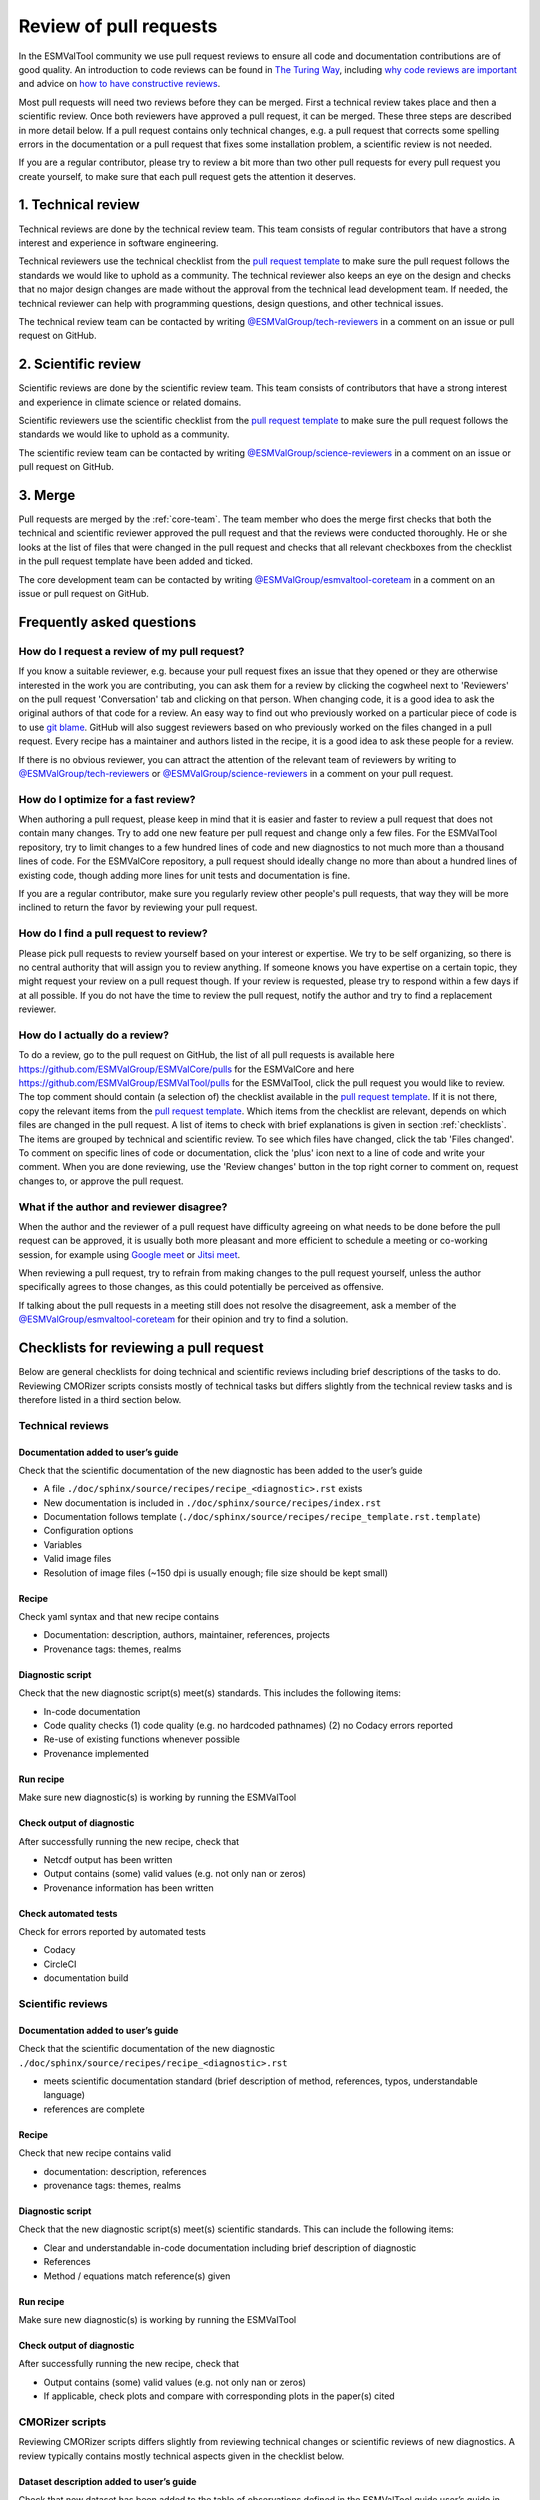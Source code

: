 .. _reviewing:

Review of pull requests
=======================

In the ESMValTool community we use pull request reviews to ensure all code and
documentation contributions are of good quality.
An introduction to code reviews can be found in `The Turing Way`_, including
`why code reviews are important`_ and advice on
`how to have constructive reviews`_.

Most pull requests will need two reviews before they can be merged.
First a technical review takes place and then a scientific review.
Once both reviewers have approved a pull request, it can be merged.
These three steps are described in more detail below.
If a pull request contains only technical changes, e.g. a pull request that
corrects some spelling errors in the documentation or a pull request that
fixes some installation problem, a scientific review is not needed.

If you are a regular contributor, please try to review a bit more than two
other pull requests for every pull request you create yourself, to make sure
that each pull request gets the attention it deserves.


1. Technical review
-------------------

Technical reviews are done by the technical review team.
This team consists of regular contributors that have a strong interest and
experience in software engineering.

Technical reviewers use the technical checklist from the
`pull request template`_ to make sure the pull request follows the standards we
would like to uphold as a community.
The technical reviewer also keeps an eye on the design and checks that no major
design changes are made without the approval from the technical lead development
team.
If needed, the technical reviewer can help with programming questions, design
questions, and other technical issues.

The technical review team can be contacted by writing
`@ESMValGroup/tech-reviewers`_ in a comment on an issue or pull request on
GitHub.

2. Scientific review
--------------------

Scientific reviews are done by the scientific review team.
This team consists of contributors that have a strong interest and
experience in climate science or related domains.

Scientific reviewers use the scientific checklist from the
`pull request template`_ to make sure the pull request follows the standards we
would like to uphold as a community.

The scientific review team can be contacted by writing
`@ESMValGroup/science-reviewers`_ in a comment on an issue or pull request on
GitHub.

3. Merge
--------

Pull requests are merged by the :ref:`core-team`.
The team member who does the merge first checks that both the technical and
scientific reviewer approved the pull request and that the reviews were
conducted thoroughly.
He or she looks at the list of files that were changed
in the pull request and checks that all relevant checkboxes from the checklist
in the pull request template have been added and ticked.

The core development team can be contacted by writing `@ESMValGroup/esmvaltool-coreteam`_
in a comment on an issue or pull request on GitHub.

Frequently asked questions
--------------------------

How do I request a review of my pull request?
~~~~~~~~~~~~~~~~~~~~~~~~~~~~~~~~~~~~~~~~~~~~~

If you know a suitable reviewer, e.g. because your pull request fixes an issue
that they opened or they are otherwise interested in the work you are
contributing, you can ask them for a review by clicking the cogwheel next to
'Reviewers' on the pull request 'Conversation' tab and clicking on that person.
When changing code, it is a good idea to ask the original authors of that code
for a review.
An easy way to find out who previously worked on a particular piece of code is
to use `git blame`_.
GitHub will also suggest reviewers based on who previously worked on the files
changed in a pull request.
Every recipe has a maintainer and authors listed in the recipe, it is a good
idea to ask these people for a review.

If there is no obvious reviewer, you can attract the attention of the relevant
team of reviewers by writing to `@ESMValGroup/tech-reviewers`_ or
`@ESMValGroup/science-reviewers`_ in a comment on your pull request.

How do I optimize for a fast review?
~~~~~~~~~~~~~~~~~~~~~~~~~~~~~~~~~~~~

When authoring a pull request, please keep in mind that it is easier and
faster to review a pull request that does not contain many changes.
Try to add one new feature per pull request and change only a few files.
For the ESMValTool repository, try to limit changes to a few hundred lines of
code and new diagnostics to not much more than a thousand lines of code.
For the ESMValCore repository, a pull request should ideally change no more
than about a hundred lines of existing code, though adding more lines for unit
tests and documentation is fine.

If you are a regular contributor, make sure you regularly review other people's
pull requests, that way they will be more inclined to return the favor by
reviewing your pull request.

How do I find a pull request to review?
~~~~~~~~~~~~~~~~~~~~~~~~~~~~~~~~~~~~~~~

Please pick pull requests to review yourself based on your interest or
expertise.
We try to be self organizing, so there is no central authority that will assign
you to review anything.
If someone knows you have expertise on a certain topic, they might request your
review on a pull request though.
If your review is requested, please try to respond within a few days if at all
possible.
If you do not have the time to review the pull request, notify the author and
try to find a replacement reviewer.

How do I actually do a review?
~~~~~~~~~~~~~~~~~~~~~~~~~~~~~~

To do a review, go to the pull request on GitHub, the list of all pull requests
is available here https://github.com/ESMValGroup/ESMValCore/pulls for the ESMValCore
and here https://github.com/ESMValGroup/ESMValTool/pulls for the ESMValTool, click the
pull request you would like to review.
The top comment should contain (a selection of) the checklist available in the
`pull request template`_.
If it is not there, copy the relevant items from the `pull request template`_.
Which items from the checklist are relevant, depends on which files are changed
in the pull request. A list of items to check with brief explanations is given in
section :ref:`checklists`. The items are grouped by technical and scientific review.
To see which files have changed, click the tab 'Files changed'.
To comment on specific lines of code or documentation, click the 'plus' icon
next to a line of code and write your comment.
When you are done reviewing, use the 'Review changes' button in the top right
corner to comment on, request changes to, or approve the pull request.

What if the author and reviewer disagree?
~~~~~~~~~~~~~~~~~~~~~~~~~~~~~~~~~~~~~~~~~

When the author and the reviewer of a pull request have difficulty agreeing
on what needs to be done before the pull request can be approved, it is usually
both more pleasant and more efficient to schedule a meeting or co-working
session, for example using `Google meet`_ or `Jitsi meet`_.

When reviewing a pull request, try to refrain from making changes to the pull
request yourself, unless the author specifically agrees to those changes, as
this could potentially be perceived as offensive.

If talking about the pull requests in a meeting still does not resolve the
disagreement, ask a member of the `@ESMValGroup/esmvaltool-coreteam`_ for
their opinion and try to find a solution.


.. _checklists:

Checklists for reviewing a pull request
---------------------------------------

Below are general checklists for doing technical and scientific reviews including brief descriptions of the tasks to do. Reviewing
CMORizer scripts consists mostly of technical tasks but differs slightly from the technical review tasks and is therefore listed
in a third section below.

Technical reviews
~~~~~~~~~~~~~~~~~

Documentation added to user’s guide
***********************************

Check that the scientific documentation of the new diagnostic has been added to the user’s guide

* A file ``./doc/sphinx/source/recipes/recipe_<diagnostic>.rst`` exists
* New documentation is included in ``./doc/sphinx/source/recipes/index.rst``
* Documentation follows template (``./doc/sphinx/source/recipes/recipe_template.rst.template``)
* Configuration options
* Variables
* Valid image files
* Resolution of image files (~150 dpi is usually enough; file size should be kept small)


Recipe
******

Check yaml syntax and that new recipe contains

* Documentation: description, authors, maintainer, references, projects
* Provenance tags: themes, realms


Diagnostic script
*****************

Check that the new diagnostic script(s) meet(s) standards. This includes the following items:

* In-code documentation
* Code quality checks
  (1) code quality (e.g. no hardcoded pathnames)
  (2) no Codacy errors reported
* Re-use of existing functions whenever possible
* Provenance implemented

Run recipe
**********

Make sure new diagnostic(s) is working by running the ESMValTool

Check output of diagnostic
**************************

After successfully running the new recipe, check that

* Netcdf output has been written
* Output contains (some) valid values (e.g. not only nan or zeros)
* Provenance information has been written


Check automated tests
**********************

Check for errors reported by automated tests

* Codacy
* CircleCI
* documentation build


Scientific reviews
~~~~~~~~~~~~~~~~~~

Documentation added to user’s guide
***********************************

Check that the scientific documentation of the new diagnostic ``./doc/sphinx/source/recipes/recipe_<diagnostic>.rst``

* meets scientific documentation standard (brief description of method, references, typos, understandable language)
* references are complete

Recipe
******

Check that new recipe contains valid

* documentation: description, references
* provenance tags: themes, realms

Diagnostic script
*****************

Check that the new diagnostic script(s) meet(s) scientific standards. This can include the following items:

* Clear and understandable in-code documentation including brief description of diagnostic
* References
* Method / equations match reference(s) given

Run recipe
**********

Make sure new diagnostic(s) is working by running the ESMValTool

Check output of diagnostic
**************************

After successfully running the new recipe, check that

* Output contains (some) valid values (e.g. not only nan or zeros)
* If applicable, check plots and compare with corresponding plots in the paper(s) cited



CMORizer scripts
~~~~~~~~~~~~~~~~

Reviewing CMORizer scripts differs slightly from reviewing technical changes or scientific reviews of new diagnostics. A review typically
contains mostly technical aspects given in the checklist below.



Dataset description added to user’s guide
*****************************************

Check that new dataset has been added to the table of observations defined in the ESMValTool guide user’s guide in section “Obtaining input data” (./doc/sphinx/source/input.rst).


BibTeX info file
****************

Check that a BibTeX file (i.e. <dataset>.bibtex) defining the reference(s) for the new dataset has been created in ./esmvaltool/references/.


recipe_check_obs.yml
********************

Check that new dataset has been added to the testing recipe ./esmvaltool/recipes/examples/recipe_check_obs.yml


CMORizer script
***************

Check that the new CMORizer script (``./esmvaltool/cmorizers/obs/cmorize_obs_<dataset>.{py,ncl,r}``) meets standards. This includes the following items:

* In-code documentation (header) contains
  (1) Download instructions
  (2) Reference(s)

* Code quality checks
  (1) Code quality (e.g. no hardcoded pathnames)
  (2) No Codacy errors reported


Config file
***********

If present, check config file ``<dataset>.yml`` in ``./esmvaltool/cmorizers/obs/cmor_config/``.


Run CMORizer
************

Make sure CMORizer is working by running ``cmorize_obs -c <config-file> -o <dataset>``


Check output of CMORizer
************************

After successfully running the new CMORizer, check that

* Output contains (some) valid values (e.g. not only nan or zeros)
* Metadata is defined properly

Run ``./esmvaltool/recipes/examples/recipe_check_obs.yml`` for new dataset.


RAW data
********

Contact person in charge of ESMValTool data pool and request to copy RAW data to RAWOBS/Tier2 (Tier3).


CMORized data
*************

Contact person in charge of ESMValTool data pool and request to

* Copy CMORized dataset to OBS/Tier2 (Tier3)
* Set file access rights for new dataset


After merging a pull request
~~~~~~~~~~~~~~~~~~~~~~~~~~~~
After merging a pull request successfully, the :ref:`core-team` will:

*	Close related issue if existent
*	Delete feature branch


.. _`The Turing Way`: https://the-turing-way.netlify.app/reproducible-research/reviewing.html
.. _`why code reviews are important`: https://the-turing-way.netlify.app/reproducible-research/reviewing/reviewing-motivation.html
.. _`how to have constructive reviews`: https://the-turing-way.netlify.app/reproducible-research/reviewing/reviewing-recommend.html
.. _`@ESMValGroup/tech-reviewers`: https://github.com/orgs/ESMValGroup/teams/tech-reviewers
.. _`@ESMValGroup/science-reviewers`: https://github.com/orgs/ESMValGroup/teams/science-reviewers
.. _`@ESMValGroup/esmvaltool-coreteam`: https://github.com/orgs/ESMValGroup/teams/esmvaltool-coreteam
.. _`pull request template`: https://raw.githubusercontent.com/ESMValGroup/ESMValTool/master/.github/pull_request_template.md
.. _`Google meet`: https://meet.google.com
.. _`Jitsi meet`: https://meet.jit.si
.. _`git blame`: https://www.freecodecamp.org/news/git-blame-explained-with-examples/
